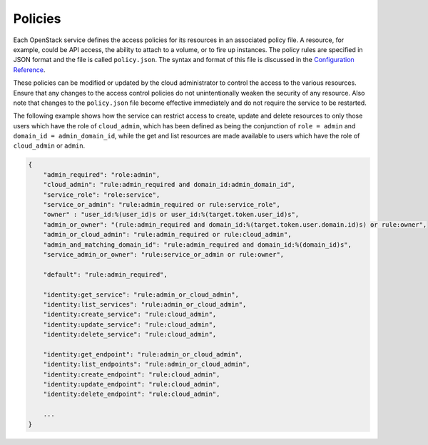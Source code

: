 .. _policy-section:

========
Policies
========

Each OpenStack service defines the access policies for its resources in an
associated policy file. A resource, for example, could be API access, the
ability to attach to a volume, or to fire up instances. The policy rules are
specified in JSON format and the file is called ``policy.json``. The
syntax and format of this file is discussed in the `Configuration Reference
<http://docs.openstack.org/newton/config-reference/policy-json-file.html>`__.

These policies can be modified or updated by the cloud administrator to
control the access to the various resources. Ensure that any changes to the
access control policies do not unintentionally weaken the security of any
resource. Also note that changes to the ``policy.json`` file become effective
immediately and do not require the service to be restarted.

The following example shows how the service can restrict access to create,
update and delete resources to only those users which have the role of
``cloud_admin``, which has been defined as being the conjunction of
``role = admin`` and ``domain_id = admin_domain_id``, while the get and list
resources are made available to users which have the role of ``cloud_admin``
or ``admin``.

.. code:: json

   {
       "admin_required": "role:admin",
       "cloud_admin": "rule:admin_required and domain_id:admin_domain_id",
       "service_role": "role:service",
       "service_or_admin": "rule:admin_required or rule:service_role",
       "owner" : "user_id:%(user_id)s or user_id:%(target.token.user_id)s",
       "admin_or_owner": "(rule:admin_required and domain_id:%(target.token.user.domain.id)s) or rule:owner",
       "admin_or_cloud_admin": "rule:admin_required or rule:cloud_admin",
       "admin_and_matching_domain_id": "rule:admin_required and domain_id:%(domain_id)s",
       "service_admin_or_owner": "rule:service_or_admin or rule:owner",

       "default": "rule:admin_required",

       "identity:get_service": "rule:admin_or_cloud_admin",
       "identity:list_services": "rule:admin_or_cloud_admin",
       "identity:create_service": "rule:cloud_admin",
       "identity:update_service": "rule:cloud_admin",
       "identity:delete_service": "rule:cloud_admin",

       "identity:get_endpoint": "rule:admin_or_cloud_admin",
       "identity:list_endpoints": "rule:admin_or_cloud_admin",
       "identity:create_endpoint": "rule:cloud_admin",
       "identity:update_endpoint": "rule:cloud_admin",
       "identity:delete_endpoint": "rule:cloud_admin",

       ...
   }

